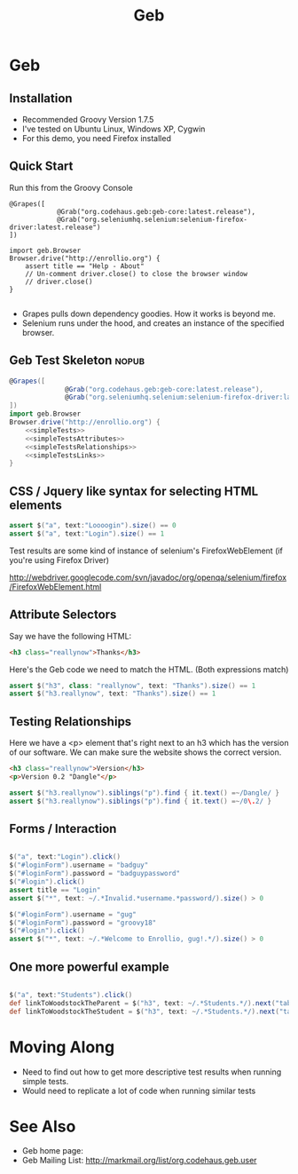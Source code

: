 #+EXPORT_EXCLUDE_TAGS: nopub
#+TITLE:Geb

* Geb
** Installation
- Recommended Groovy Version 1.7.5
- I've tested on Ubuntu Linux, Windows XP, Cygwin
- For this demo, you need Firefox installed
** Quick Start
Run this from the Groovy Console
:PROPERTIES:
:ID: a46d05d4-6d01-494d-833d-7245ccf530b9
:END:
#+BEGIN_SRC groovy #+begin_src groovy :tangle simpleTest.groovy
  @Grapes([
              @Grab("org.codehaus.geb:geb-core:latest.release"),
              @Grab("org.seleniumhq.selenium:selenium-firefox-driver:latest.release")
  ])
  
  import geb.Browser
  Browser.drive("http://enrollio.org") {
      assert title == "Help - About"
      // Un-comment driver.close() to close the browser window
      // driver.close()
  }
  
#+END_SRC

- Grapes pulls down dependency goodies.  How it works is beyond me.
- Selenium runs under the hood, and creates an instance of the specified browser.

** Geb Test Skeleton                                                 :nopub:
:PROPERTIES:
:ID: df2c04db-2a1f-40d7-9884-f44886a25ede
:END:
#+begin_src groovy :tangle advancedTest.groovy :noweb tangle
@Grapes([
              @Grab("org.codehaus.geb:geb-core:latest.release"),
              @Grab("org.seleniumhq.selenium:selenium-firefox-driver:latest.release")
])
import geb.Browser
Browser.drive("http://enrollio.org") {
    <<simpleTests>>
    <<simpleTestsAttributes>>
    <<simpleTestsRelationships>>
    <<simpleTestsLinks>>
}
#+end_src
** CSS / Jquery like syntax for selecting HTML elements
:PROPERTIES:
:ID: 812abad7-d35f-4336-af83-b62b202e0592
:END:
#+srcname: simpleTests
#+begin_src groovy :noweb tangle
assert $("a", text:"Loooogin").size() == 0
assert $("a", text:"Login").size() == 1
#+end_src

Test results are some kind of instance of selenium's FirefoxWebElement
(if you're using Firefox Driver)

http://webdriver.googlecode.com/svn/javadoc/org/openqa/selenium/firefox/FirefoxWebElement.html

** Attribute Selectors
:PROPERTIES:
:ID: 56d305d5-f9a0-4d8b-bdf4-2ef7e139d86a
:END:
Say we have the following HTML:

#+begin_src html
<h3 class="reallynow">Thanks</h3>
#+end_src

Here's the Geb code we need to match the HTML.  (Both expressions match)

#+srcname: simpleTestsAttributes
#+begin_src groovy :noweb tangle
    assert $("h3", class: "reallynow", text: "Thanks").size() == 1
    assert $("h3.reallynow", text: "Thanks").size() == 1
#+end_src

** Testing Relationships
:PROPERTIES:
:ID: 242aa226-c2a5-40eb-9fe0-8b3c78d9f636
:END:
Here we have a <p> element that's right next to an h3 which has the
version of our software.  We can make sure the website shows the
correct version.

#+begin_src html
<h3 class="reallynow">Version</h3>
<p>Version 0.2 "Dangle"</p>
#+end_src

#+srcname: simpleTestsRelationships
#+begin_src groovy :noweb tangle
assert $("h3.reallynow").siblings("p").find { it.text() =~/Dangle/ }
assert $("h3.reallynow").siblings("p").find { it.text() =~/0\.2/ }
#+end_src
** Forms / Interaction
#+srcname: loginFormTests
#+begin_src groovy :noweb tangle

$("a", text:"Login").click()
$("#loginForm").username = "badguy"
$("#loginForm").password = "badguypassword"
$("#login").click()
assert title == "Login"
assert $("*", text: ~/.*Invalid.*username.*password/).size() > 0

$("#loginForm").username = "gug"
$("#loginForm").password = "groovy18"
$("#login").click()
assert $("*", text: ~/.*Welcome to Enrollio, gug!.*/).size() > 0
#+end_src
** One more powerful example
#+srcname: powerfulExample
#+begin_src groovy :noweb tangle

$("a", text:"Students").click()
def linkToWoodstockTheParent = $("h3", text: ~/.*Students.*/).next("table").children("tr td:first a").contains("Woodstock Jackson")[0]
def linkToWoodstockTheStudent = $("h3", text: ~/.*Students.*/).next("table").children("tr td:nth-child(2) a").contains("Woodstock Jackson")[0]
#+end_src

* Moving Along
- Need to find out how to get more descriptive test results when running simple tests.
- Would need to replicate a lot of code when running similar tests

* See Also
- Geb home page:
- Geb Mailing List: http://markmail.org/list/org.codehaus.geb.user
